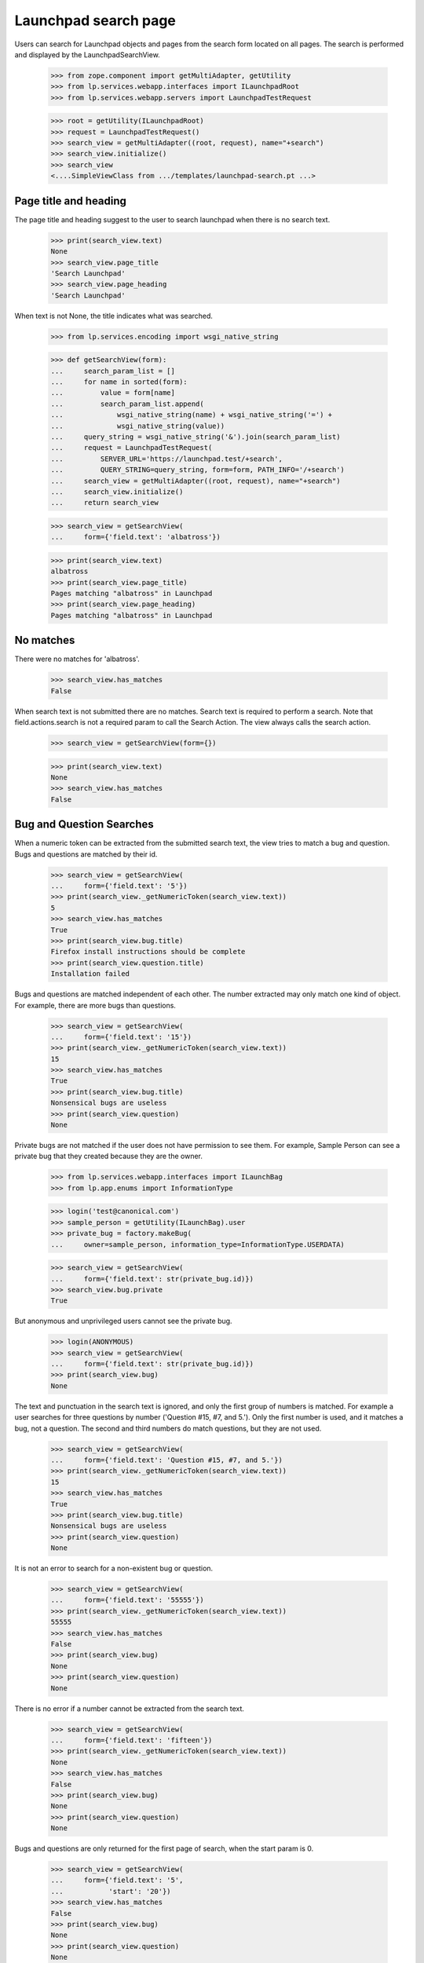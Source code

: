 Launchpad search page
=====================

Users can search for Launchpad objects and pages from the search form
located on all pages. The search is performed and displayed by the
LaunchpadSearchView.

    >>> from zope.component import getMultiAdapter, getUtility
    >>> from lp.services.webapp.interfaces import ILaunchpadRoot
    >>> from lp.services.webapp.servers import LaunchpadTestRequest

    >>> root = getUtility(ILaunchpadRoot)
    >>> request = LaunchpadTestRequest()
    >>> search_view = getMultiAdapter((root, request), name="+search")
    >>> search_view.initialize()
    >>> search_view
    <....SimpleViewClass from .../templates/launchpad-search.pt ...>


Page title and heading
----------------------

The page title and heading suggest to the user to search launchpad
when there is no search text.

    >>> print(search_view.text)
    None
    >>> search_view.page_title
    'Search Launchpad'
    >>> search_view.page_heading
    'Search Launchpad'

When text is not None, the title indicates what was searched.

    >>> from lp.services.encoding import wsgi_native_string

    >>> def getSearchView(form):
    ...     search_param_list = []
    ...     for name in sorted(form):
    ...         value = form[name]
    ...         search_param_list.append(
    ...             wsgi_native_string(name) + wsgi_native_string('=') +
    ...             wsgi_native_string(value))
    ...     query_string = wsgi_native_string('&').join(search_param_list)
    ...     request = LaunchpadTestRequest(
    ...         SERVER_URL='https://launchpad.test/+search',
    ...         QUERY_STRING=query_string, form=form, PATH_INFO='/+search')
    ...     search_view = getMultiAdapter((root, request), name="+search")
    ...     search_view.initialize()
    ...     return search_view

    >>> search_view = getSearchView(
    ...     form={'field.text': 'albatross'})

    >>> print(search_view.text)
    albatross
    >>> print(search_view.page_title)
    Pages matching "albatross" in Launchpad
    >>> print(search_view.page_heading)
    Pages matching "albatross" in Launchpad


No matches
----------

There were no matches for 'albatross'.

    >>> search_view.has_matches
    False

When search text is not submitted there are no matches. Search text is
required to perform a search. Note that field.actions.search is not a
required param to call the Search Action. The view always calls the
search action.

    >>> search_view = getSearchView(form={})

    >>> print(search_view.text)
    None
    >>> search_view.has_matches
    False


Bug and Question Searches
-------------------------

When a numeric token can be extracted from the submitted search text,
the view tries to match a bug and question. Bugs and questions are
matched by their id.

    >>> search_view = getSearchView(
    ...     form={'field.text': '5'})
    >>> print(search_view._getNumericToken(search_view.text))
    5
    >>> search_view.has_matches
    True
    >>> print(search_view.bug.title)
    Firefox install instructions should be complete
    >>> print(search_view.question.title)
    Installation failed

Bugs and questions are matched independent of each other. The number
extracted may only match one kind of object. For example, there are
more bugs than questions.

    >>> search_view = getSearchView(
    ...     form={'field.text': '15'})
    >>> print(search_view._getNumericToken(search_view.text))
    15
    >>> search_view.has_matches
    True
    >>> print(search_view.bug.title)
    Nonsensical bugs are useless
    >>> print(search_view.question)
    None

Private bugs are not matched if the user does not have permission to
see them. For example, Sample Person can see a private bug that they
created because they are the owner.

    >>> from lp.services.webapp.interfaces import ILaunchBag
    >>> from lp.app.enums import InformationType

    >>> login('test@canonical.com')
    >>> sample_person = getUtility(ILaunchBag).user
    >>> private_bug = factory.makeBug(
    ...     owner=sample_person, information_type=InformationType.USERDATA)

    >>> search_view = getSearchView(
    ...     form={'field.text': str(private_bug.id)})
    >>> search_view.bug.private
    True

But anonymous and unprivileged users cannot see the private bug.

    >>> login(ANONYMOUS)
    >>> search_view = getSearchView(
    ...     form={'field.text': str(private_bug.id)})
    >>> print(search_view.bug)
    None

The text and punctuation in the search text is ignored, and only the
first group of numbers is matched. For example a user searches for three
questions by number ('Question #15, #7, and 5.'). Only the first number
is used, and it matches a bug, not a question. The second and third
numbers do match questions, but they are not used.

    >>> search_view = getSearchView(
    ...     form={'field.text': 'Question #15, #7, and 5.'})
    >>> print(search_view._getNumericToken(search_view.text))
    15
    >>> search_view.has_matches
    True
    >>> print(search_view.bug.title)
    Nonsensical bugs are useless
    >>> print(search_view.question)
    None

It is not an error to search for a non-existent bug or question.

    >>> search_view = getSearchView(
    ...     form={'field.text': '55555'})
    >>> print(search_view._getNumericToken(search_view.text))
    55555
    >>> search_view.has_matches
    False
    >>> print(search_view.bug)
    None
    >>> print(search_view.question)
    None

There is no error if a number cannot be extracted from the search text.

    >>> search_view = getSearchView(
    ...     form={'field.text': 'fifteen'})
    >>> print(search_view._getNumericToken(search_view.text))
    None
    >>> search_view.has_matches
    False
    >>> print(search_view.bug)
    None
    >>> print(search_view.question)
    None

Bugs and questions are only returned for the first page of search,
when the start param is 0.

    >>> search_view = getSearchView(
    ...     form={'field.text': '5',
    ...           'start': '20'})
    >>> search_view.has_matches
    False
    >>> print(search_view.bug)
    None
    >>> print(search_view.question)
    None



Projects and Persons and Teams searches
---------------------------------------

When a Launchpad name can be made from the search text, the view tries
to match the name to a pillar or person. a pillar is a distribution,
product, or project group. A person is a person or a team.

    >>> search_view = getSearchView(
    ...     form={'field.text': 'launchpad'})
    >>> print(search_view._getNameToken(search_view.text))
    launchpad
    >>> search_view.has_matches
    True
    >>> print(search_view.pillar.displayname)
    Launchpad
    >>> print(search_view.person_or_team.displayname)
    Launchpad Developers

A launchpad name is constructed from the search text. The letters are
converted to lowercase. groups of spaces and punctuation are replaced
with a hyphen.

    >>> search_view = getSearchView(
    ...     form={'field.text': 'Gnome Terminal'})
    >>> print(search_view._getNameToken(search_view.text))
    gnome-terminal
    >>> search_view.has_matches
    True
    >>> print(search_view.pillar.displayname)
    GNOME Terminal
    >>> print(search_view.person_or_team)
    None

Since our pillars can have aliases, it's also possible to look up a pillar
by any of its aliases.

    >>> from lp.registry.interfaces.product import IProductSet
    >>> firefox = getUtility(IProductSet)['firefox']
    >>> login('foo.bar@canonical.com')
    >>> firefox.setAliases(['iceweasel'])
    >>> login(ANONYMOUS)
    >>> search_view = getSearchView(
    ...     form={'field.text': 'iceweasel'})
    >>> print(search_view._getNameToken(search_view.text))
    iceweasel
    >>> search_view.has_matches
    True
    >>> print(search_view.pillar.displayname)
    Mozilla Firefox

This is a harder example that illustrates that text that is clearly not
the name of a pillar will none-the-less be tried. See the `Page searches`
section for how this kind of search can return matches.

    >>> search_view = getSearchView(
    ...     form={'field.text': "YAHOO! webservice's Python API."})
    >>> print(search_view._getNameToken(search_view.text))
    yahoo-webservices-python-api.
    >>> search_view.has_matches
    False
    >>> print(search_view.pillar)
    None
    >>> print(search_view.person_or_team)
    None

Leading and trailing punctuation and whitespace are stripped.

    >>> search_view = getSearchView(
    ...     form={'field.text': "~name12"})
    >>> print(search_view._getNameToken(search_view.text))
    name12
    >>> search_view.has_matches
    True
    >>> print(search_view.pillar)
    None
    >>> print(search_view.person_or_team.displayname)
    Sample Person

Pillars, persons and teams are only returned for the first page of
search, when the start param is 0.

    >>> search_view = getSearchView(
    ...     form={'field.text': 'launchpad',
    ...           'start': '20'})
    >>> search_view.has_matches
    True
    >>> print(search_view.bug)
    None
    >>> print(search_view.question)
    None
    >>> print(search_view.pillar)
    None

Deactivated pillars and non-valid persons and teams cannot be exact
matches. For example, the python-gnome2-dev product will not match a
pillar, nor will nsv match Nicolas Velin's unclaimed account.

    >>> from lp.registry.interfaces.person import IPersonSet

    >>> python_gnome2 = getUtility(IProductSet).getByName('python-gnome2-dev')
    >>> python_gnome2.active
    False

    >>> search_view = getSearchView(
    ...     form={'field.text': 'python-gnome2-dev',
    ...           'start': '0'})
    >>> print(search_view._getNameToken(search_view.text))
    python-gnome2-dev
    >>> print(search_view.pillar)
    None

    >>> nsv = getUtility(IPersonSet).getByName('nsv')
    >>> print(nsv.displayname)
    Nicolas Velin
    >>> nsv.is_valid_person_or_team
    False

    >>> search_view = getSearchView(
    ...     form={'field.text': 'nsv',
    ...           'start': '0'})
    >>> print(search_view._getNameToken(search_view.text))
    nsv
    >>> print(search_view.person_or_team)
    None

Private pillars are not matched if the user does not have permission to see
them. For example, Sample Person can see a private project that they created
because they are the owner.

    >>> from lp.registry.interfaces.product import License

    >>> login('test@canonical.com')
    >>> private_product = factory.makeProduct(
    ...     owner=sample_person, information_type=InformationType.PROPRIETARY,
    ...     licenses=[License.OTHER_PROPRIETARY])
    >>> private_product_name = private_product.name

    >>> search_view = getSearchView(form={'field.text': private_product_name})
    >>> search_view.pillar.private
    True

But anonymous and unprivileged users cannot see the private project.

    >>> login(ANONYMOUS)
    >>> search_view = getSearchView(form={'field.text': private_product_name})
    >>> print(search_view.pillar)
    None


Shipit CD searches
------------------

The has_shipit property will be True when the search looks like the user
is searching for Shipit CDs. There is no correct object in Launchpad to
display. The page template decides how to handle when has_shipit is
True.

The match is based on an intersection to the words in the search text
and the shipit_keywords. The comparison is case-insensitive, has_shipit
is True when 2 or more words match.

    >>> sorted(search_view.shipit_keywords)
    ['cd', 'cds', 'disc', 'dvd', 'dvds', 'edubuntu', 'free', 'get', 'kubuntu',
     'mail', 'send', 'ship', 'shipit', 'ubuntu']
    >>> search_view = getSearchView(
    ...     form={'field.text': 'ubuntu CDs',
    ...           'start': '0'})
    >>> search_view.has_shipit
    True

    >>> search_view = getSearchView(
    ...     form={'field.text': 'shipit',
    ...           'start': '0'})
    >>> search_view.has_shipit
    False

    >>> search_view = getSearchView(
    ...     form={'field.text': 'get Kubuntu cds',
    ...           'start': '0'})
    >>> search_view.has_shipit
    True

There are shipit_anti_keywords too, words that indicate the search is
not for free CDs from Shipit. Search that have any of these word will
set has_shipit to False.

    >>> sorted(search_view.shipit_anti_keywords)
    ['burn', 'burning', 'enable', 'error', 'errors', 'image', 'iso',
     'read', 'rip', 'write']

    >>> search_view = getSearchView(
    ...     form={'field.text': 'ubuntu CD write',
    ...           'start': '0'})
    >>> search_view.has_shipit
    False

    >>> search_view = getSearchView(
    ...     form={'field.text': 'shipit error',
    ...           'start': '0'})
    >>> search_view.has_shipit
    False


The shipit FAQ URL is provides by the view for the template to use.

    >>> search_view.shipit_faq_url
    'http://www.ubuntu.com/getubuntu/shipit-faq'


Page searches
-------------

The view uses the Search Service to locate pages that match the
search terms.

    >>> search_view = getSearchView(
    ...     form={'field.text': " bug"})
    >>> print(search_view.text)
    bug
    >>> search_view.has_matches
    True
    >>> search_view.pages
    <...SiteSearchBatchNavigator ...>

The Search Service may not be available due to connectivity problems.
The view's has_page_service attribute reports when the search was performed
with the Search Service page matches.

    >>> search_view.has_page_service
    True

The batch navigation heading is created by the view. The heading
property returns a 2-tuple of singular and plural heading. There
is a heading when there are only Search Service page matches...

    >>> search_view.has_exact_matches
    False
    >>> for heading in search_view.batch_heading:
    ...     print(heading)
    page matching "bug"
    pages matching "bug"

...and a heading for when there are exact matches and Search Service page
matches.

    >>> search_view = getSearchView(
    ...     form={'field.text': " launchpad"})
    >>> search_view.has_exact_matches
    True
    >>> for heading in search_view.batch_heading:
    ...     print(heading)
    other page matching "launchpad"
    other pages matching "launchpad"

The SiteSearchBatchNavigator behaves like most BatchNavigators, except that
its batch size is always 20. The size restriction conforms to Google's
maximum number of results that can be returned per request.

    >>> search_view.start
    0
    >>> search_view.pages.currentBatch().size
    20
    >>> pages = list(search_view.pages.currentBatch())
    >>> len(pages)
    20
    >>> for page in pages[0:5]:
    ...     print("'%s'" % page.title)
    'Launchpad Bugs'
    'Bugs in Ubuntu Linux'
    'Bugs related to Sample Person'
    '...Bug... #1 in Mozilla Firefox: ...Firefox does not support SVG...'
    'Bugs in Source Package ...thunderbird... in Ubuntu Linux'

The batch navigator provides access to the other batches. There are two
batches of pages that match the search text 'bugs'. The navigator
provides a link to the next batch, which also happens to be the last
batch.

    >>> search_view.pages.nextBatchURL()
    '...start=20'
    >>> search_view.pages.lastBatchURL()
    '...start=20'

The second batch has only five matches in it, even though the batch size
is 20. That is because there were only 25 matching pages.

    >>> search_view = getSearchView(
    ...     form={'field.text': "bug",
    ...           'start': '20'})
    >>> search_view.start
    20
    >>> print(search_view.text)
    bug
    >>> search_view.has_matches
    True

    >>> search_view.pages.currentBatch().size
    20
    >>> pages = list(search_view.pages.currentBatch())
    >>> len(pages)
    5
    >>> for page in pages:
    ...     print("'%s'" % page.title)
    '...Bug... #2 in Ubuntu Hoary: “Blackhole Trash folder”'
    '...Bug... #2 in mozilla-firefox (Debian): ...Blackhole Trash folder...'
    '...Bug... #3 in mozilla-firefox (Debian): “Bug Title Test”'
    '...Bug... trackers registered in Launchpad'
    '...Bug... tracker “Debian Bug tracker”'

    >>> search_view.pages.nextBatchURL()
    ''
    >>> search_view.pages.lastBatchURL()
    ''

The PageMatch object has a title, url, and summary. The title and url
are used for making links to the pages. The summary contains markup
showing the matching terms in context of the page text.

    >>> page = pages[0]
    >>> page
    <...PageMatch ...>
    >>> print("'%s'" % page.title)
    '...Bug... #2 in Ubuntu Hoary: “Blackhole Trash folder”'
    >>> page.url
    'http://bugs.launchpad.test/ubuntu/hoary/+bug/2'
    >>> print("'%s'" % page.summary)
    '...Launchpad’s ...bug... tracker allows collaboration...'


No page matches
---------------

When an empty PageMatches object is returned by the Search Service to
the view, there are no matches to show.

    >>> search_view = getSearchView(form={'field.text': 'no-meaningful'})
    >>> search_view.has_matches
    False


Unintelligible searches
-----------------------

When a user searches for a malformed string, we don't OOPS, but show an
error. Also disable warnings, since we are tossing around malformed Unicode.

    >>> import warnings
    >>> with warnings.catch_warnings():
    ...     warnings.simplefilter('ignore')
    ...     search_view = getSearchView(
    ...         form={'field.text': b'\xfe\xfckr\xfc'})
    >>> html = search_view()
    >>> 'Can not convert your search term' in html
    True


Bad site search response handling
----------------------------

Connectivity problems can cause missing or incomplete responses from
the site search engine. The LaunchpadSearchView will display the other
searches and show a message explaining that the user can search again to
find matching pages.

    >>> search_view = getSearchView(form={'field.text': 'gnomebaker'})
    >>> search_view.has_matches
    True
    >>> print(search_view.pillar.displayname)
    gnomebaker
    >>> search_view.has_page_service
    False

The view provides the requested URL so that the template can make a
link to try the search again

    >>> print(search_view.url)
    https://launchpad.test/+search?field.text=gnomebaker


SearchFormView and SearchFormPrimaryView
----------------------------------------

Two companion views are used to help render the global search form.
They define the required attributes to render the form in the
correct state.

The LaunchpadSearchFormView provides the minimum information to display
the form, but cannot handled the submitted data. It appends a suffix
('-secondary') to the id= and name= of the form and inputs, to prevent
them from conflicting with the other form. The search text is not the
default value of the text field; 'bug' was submitted above, but is not
present in the rendered form.

    >>> search_form_view = getMultiAdapter(
    ...     (search_view, request), name='+search-form')
    >>> search_form_view.initialize()
    >>> search_form_view.id_suffix
    '-secondary'
    >>> print(search_form_view.render())
    <form action="http://launchpad.test/+search" method="get"
      accept-charset="UTF-8" id="sitesearch-secondary"
      name="sitesearch-secondary">
      <div>
        <input class="textType" type="text" size="36"
          id="field.text-secondary" name="field.text" />
        <input class="button" type="submit" value="Search"
          id="field.text-secondary" name="field.actions.search-secondary" />
      </div>
    </form>

LaunchpadPrimarySearchFormView can handle submitted form by deferring to
its context (the LaunchpadSearchView) for the needed information. The
view does not append a suffix to the form and input ids. The search
field's value is 'bug', as was submitted above.

    >>> search_form_view = getMultiAdapter(
    ...     (search_view, request), name='+primary-search-form')
    >>> search_form_view.initialize()
    >>> search_form_view.id_suffix
    ''
    >>> print(search_form_view.render())
    <form action="http://launchpad.test/+search" method="get"
      accept-charset="UTF-8" id="sitesearch"
      name="sitesearch">
      <div>
        <input class="textType" type="text" size="36"
          id="field.text" value="gnomebaker" name="field.text" />
        <input class="button" type="submit" value="Search"
          id="field.text" name="field.actions.search" />
      </div>
    </form>

WindowedList and SiteSearchBatchNavigator
-------------------------------------

The LaunchpadSearchView uses two helper classes to work with
PageMatches.

The PageMatches object returned by the Search Service contains 20
or fewer PageMatches of what could be thousands of matches. Google
requires client's to make repeats request to step though the batches of
matches. The Windowed list is a list that contains only a subset of its
reported size. It is used to make batches in the SiteSearchBatchNavigator.

For example, the last batch of the 'bug' search contained 5 of the 25
matching pages. The WindowList claims to be 25 items in length, but
the first 20 items are None. Only the last 5 items are PageMatches.

    >>> from lp.app.browser.root import WindowedList
    >>> from lp.services.sitesearch.interfaces import active_search_service
    >>> from zope.security.proxy import removeSecurityProxy

    >>> site_search = active_search_service()
    >>> naked_site_search = removeSecurityProxy(site_search)
    >>> page_matches = naked_site_search.search(terms='bug', start=20)
    >>> results = WindowedList(
    ...     page_matches, page_matches.start, page_matches.total)
    >>> len(results)
    25
    >>> print(results[0])
    None
    >>> print("'%s'" % results[24].title)
    '...Bug... tracker “Debian Bug tracker”'
    >>> results[18, 22]
    [None, None, <...PageMatch ...>, <...PageMatch ...>]

The SiteSearchBatchNavigator restricts the batch size to 20. the 'batch'
parameter that comes from the URL is ignored. For example, setting
the 'batch' parameter to 100 has no affect upon the site search
or on the navigator object.

    >>> from lp.app.browser.root import SiteSearchBatchNavigator

    >>> SiteSearchBatchNavigator.batch_variable_name
    'batch'

    >>> search_view = getSearchView(
    ...     form={'field.text': "bug",
    ...           'start': '0',
    ...           'batch': '100',})

    >>> navigator = search_view.pages
    >>> navigator.currentBatch().size
    20
    >>> len(navigator.currentBatch())
    20
    >>> navigator.nextBatchURL()
    '...start=20'

Even if the PageMatch object to have an impossibly large size, the
navigator conforms to Google's maximum size of 20.

    >>> matches = list(range(0, 100))
    >>> page_matches._matches = matches
    >>> page_matches.start = 0
    >>> page_matches.total = 100
    >>> navigator = SiteSearchBatchNavigator(
    ...     page_matches, search_view.request, page_matches.start, size=100)
    >>> navigator.currentBatch().size
    20
    >>> len(navigator.currentBatch())
    20
    >>> navigator.nextBatchURL()
    '...start=20'

The PageMatches object can be smaller than 20, for instance, pages
without titles are skipped when parsing the search engine response. The size
of the batch is still 20, but when the items in the batch are iterated,
the true size can be seen. For example there could be only 3 matches in
the PageMatches object, so only 3 are yielded. The start of the next
batch is 20, which is the start of the next batch from Google.

    >>> matches = list(range(0, 3))
    >>> page_matches._matches = matches
    >>> navigator = SiteSearchBatchNavigator(
    ...     page_matches, search_view.request, page_matches.start, size=100)
    >>> batch = navigator.currentBatch()
    >>> batch.size
    20
    >>> len(batch)
    20
    >>> batch.endNumber()
    3
    >>> for item in batch:
    ...     print(item)
    0
    1
    2
    >>> navigator.nextBatchURL()
    '...start=20'
